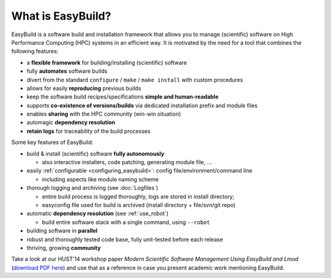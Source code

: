 .. _what_is_easybuild:

What is EasyBuild?
------------------

EasyBuild is a software build and installation framework that allows you to manage (scientific) software on High 
Performance Computing (HPC) systems in an efficient way. It is motivated by the need for a tool that combines the
following features: 

* a **flexible framework** for building/installing (scientific) software
* fully **automates** software builds
* divert from the standard ``configure`` / ``make`` / ``make install`` with custom procedures
* allows for easily **reproducing** previous builds
* keep the software build recipes/specifications **simple and human-readable**
* supports **co-existence of versions/builds** via dedicated installation prefix and module files
* enables **sharing** with the HPC community (win-win situation)
* automagic **dependency resolution**
* **retain logs** for traceability of the build processes

Some key features of EasyBuild:

* build & install (scientific) software **fully autonomously**

  * also interactive installers, code patching, generating module file, ...

* easily :ref:`configurable <configuring_easybuild>`: config file/environment/command line

  * including aspects like module naming scheme

* thorough logging and archiving (see :doc:`Logfiles`)

  * entire build process is logged thoroughly, logs are stored in install directory;
  * easyconfig file used for build is archived (install directory + file/svn/git repo) 

* automatic **dependency resolution** (see :ref:`use_robot`)

  * build entire software stack with a single command, using ``--robot``

* building software in **parallel**
* robust and thoroughly tested code base, fully unit-tested before each release
* thriving, growing **community**

Take a look at our HUST'14 workshop paper
`Modern Scientific Software Management Using EasyBuild and Lmod`
(`download PDF here <http://easybuilders.github.io/easybuild/files/hust14_paper.pdf>`_)
and use that as a reference in case you present academic work mentioning EasyBuild.
